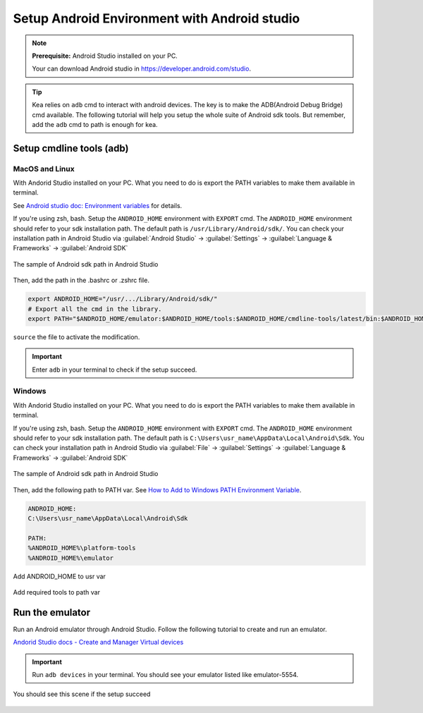 .. _android_studio_env:

Setup Android Environment with Android studio
========================================================


.. note:: 
    **Prerequisite:** Android Studio installed on your PC.

    Your can download Android studio in https://developer.android.com/studio.

.. tip:: 
    Kea relies on ``adb`` cmd to interact with android devices. The key is to make the ADB(Android Debug Bridge) cmd available.
    The following tutorial will help you setup the whole suite of Android sdk tools. But remember, add the ``adb`` cmd to path is enough for kea.


Setup cmdline tools (adb)
~~~~~~~~~~~~~~~~~~~~~~~~~~~~~~~

MacOS and Linux
-------------------------------

With Andorid Studio installed on your PC. What you need to do is export the PATH variables to make them available in terminal.

See `Android studio doc: Environment variables <https://developer.android.com/tools/variables>`_ for details.

If you're using zsh, bash. Setup the ``ANDROID_HOME`` environment with ``EXPORT`` cmd. The ``ANDROID_HOME`` 
environment should refer to your sdk installation path. The default path is ``/usr/Library/Android/sdk/``. You
can check your installation path in Android Studio via :guilabel:`Android Studio` -> :guilabel:`Settings` -> :guilabel:`Language & Frameworks` -> :guilabel:`Android SDK`

.. figure:: ../../../images/android_home_path.jpg
    :align: center

    The sample of Android sdk path in Android Studio

Then, add the path in the .bashrc or .zshrc file.

.. code:: bash

    export ANDROID_HOME="/usr/.../Library/Android/sdk/"
    # Export all the cmd in the library.
    export PATH="$ANDROID_HOME/emulator:$ANDROID_HOME/tools:$ANDROID_HOME/cmdline-tools/latest/bin:$ANDROID_HOME/tools/bin:$ANDROID_HOME/cmdline-tools/latest:$ANDROID_HOME/platform-tools:$PATH"


``source`` the file to activate the modification.

.. important::
    Enter ``adb`` in your terminal to check if the setup succeed.

Windows
---------------

With Andorid Studio installed on your PC. What you need to do is export the PATH variables to make them available in terminal.

If you're using zsh, bash. Setup the ``ANDROID_HOME`` environment with ``EXPORT`` cmd. The ``ANDROID_HOME`` 
environment should refer to your sdk installation path. The default path is ``C:\Users\usr_name\AppData\Local\Android\Sdk``. You
can check your installation path in Android Studio via :guilabel:`File` -> :guilabel:`Settings` -> :guilabel:`Language & Frameworks` -> :guilabel:`Android SDK`

.. figure:: ../../../images/android_home_path_win.png
    :align: center

    The sample of Android sdk path in Android Studio

Then, add the following path to PATH var. See `How to Add to Windows PATH Environment Variable <https://helpdeskgeek.com/windows-10/add-windows-path-environment-variable/>`_.

.. code:: 

    ANDROID_HOME:
    C:\Users\usr_name\AppData\Local\Android\Sdk

    PATH:
    %ANDROID_HOME%\platform-tools
    %ANDROID_HOME%\emulator

.. figure:: ../../../images/win_PATH1.png
    :align: center

    Add ANDROID_HOME to usr var

.. figure:: ../../../images/win_PATH2.png
    :align: center

    Add required tools to path var


Run the emulator
~~~~~~~~~~~~~~~~~~~~~~~~~~~~~~~~
Run an Android emulator through Android Studio. Follow the following tutorial to create and run an emulator.

`Andorid Studio docs - Create and Manager Virtual devices <https://developer.android.com/studio/run/managing-avds>`_

.. important:: 
    Run ``adb devices`` in your terminal. You should see your emulator listed like emulator-5554.

.. figure:: ../../../images/emulator.png
    :align: center

    You should see this scene if the setup succeed

